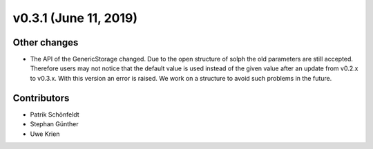 v0.3.1 (June 11, 2019)
++++++++++++++++++++++++++


Other changes
###########

* The API of the GenericStorage changed. Due to the open structure of solph
  the old parameters are still accepted. Therefore users may not notice that
  the default value is used instead of the given value after an update from
  v0.2.x to v0.3.x. With this version an error is raised. We work on a
  structure to avoid such problems in the future.

Contributors
############

* Patrik Schönfeldt
* Stephan Günther
* Uwe Krien